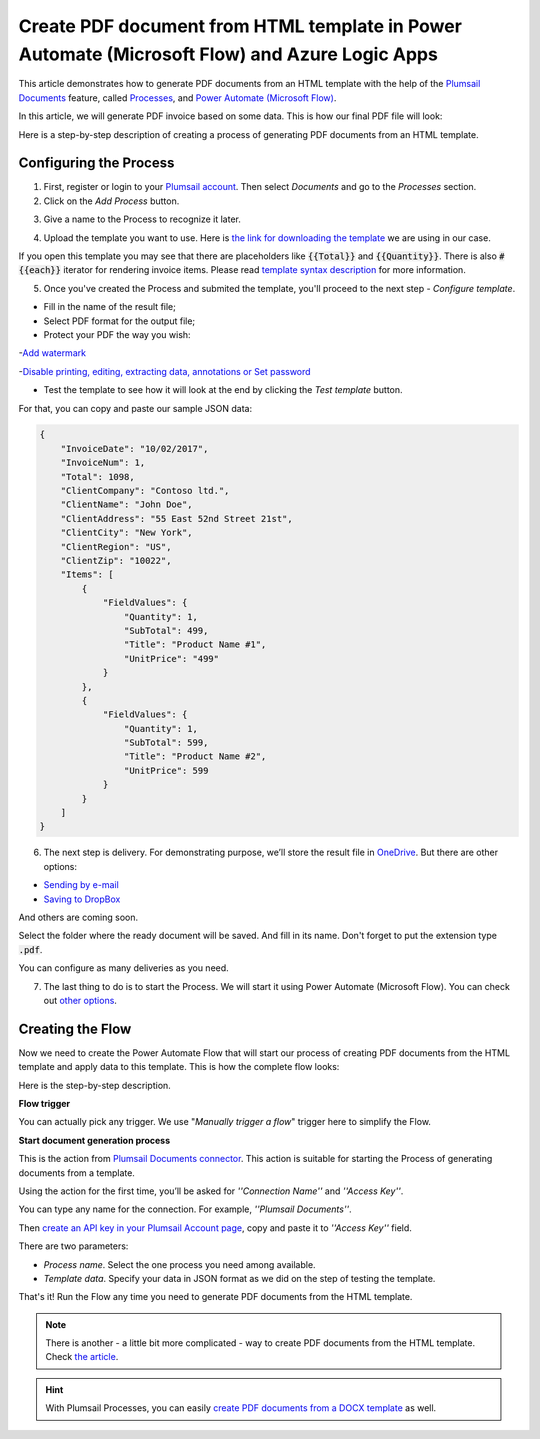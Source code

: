 Create PDF document from HTML template in Power Automate (Microsoft Flow) and Azure Logic Apps
=========================================================================

This article demonstrates how to generate PDF documents from an HTML template with the help of the `Plumsail Documents <https://plumsail.com/documents/>`_ feature, called `Processes <https://plumsail.com/docs/documents/v1.x/user-guide/processes/index.html>`_,  and `Power Automate (Microsoft Flow) <https://flow.microsoft.com>`_.

In this article, we will generate PDF invoice based on some data. This is how our final PDF file will look:

.. image:: ../../../_static/img/flow/how-tos/html-and-pdf-result.png
   :alt: Result PDF file


Here is a step-by-step description of creating a process of generating PDF documents from an HTML template.

Configuring the Process
-----------------------

1. First, register or login to your `Plumsail account <https://account.plumsail.com/>`_. Then select *Documents* and go to the *Processes* section. 

2. Click on the *Add Process* button.

.. image:: ../../../_static/img/user-guide/processes/how-tos/add-process-button.png
    :alt: add process button

3. Give a name to the Process to recognize it later.

.. image:: ../../../_static/img/user-guide/processes/how-tos/create-new-process-pdf.png
    :alt: create PDF from HTML template

4. Upload the template you want to use. Here is `the link for downloading the template <../../../_static/files/flow/how-tos/html-template.html>`_ we are using in our case.

If you open this template you may see that there are placeholders like :code:`{{Total}}` and :code:`{{Quantity}}`. There is also :code:`#{{each}}` iterator for rendering invoice items. Please read `template syntax description <../../../document-generation/html/index.html>`_ for more information.

5. Once you've created the Process and submited the template, you'll proceed to the next step - *Configure template*.

- Fill in the name of the result file;

- Select PDF format for the output file;

- Protect your PDF the way you wish:

-`Add watermark <https://plumsail.com/docs/documents/v1.x/user-guide/processes/create-process.html#add-watermark>`_

-`Disable printing, editing, extracting data, annotations
or Set password <https://plumsail.com/docs/documents/v1.x/user-guide/processes/create-process.html#protect-pdf>`_

- Test the template to see how it will look at the end by clicking the *Test template* button.

.. image:: ../../../_static/img/user-guide/processes/how-tos/configure-pdf-from-html-template.png
    :alt: create PDF from HTML template

For that, you can copy and paste our sample JSON data:

.. code:: json

    {
        "InvoiceDate": "10/02/2017",
        "InvoiceNum": 1,
        "Total": 1098,
        "ClientCompany": "Contoso ltd.",
        "ClientName": "John Doe",
        "ClientAddress": "55 East 52nd Street 21st",
        "ClientCity": "New York",
        "ClientRegion": "US",
        "ClientZip": "10022",
        "Items": [
            {
                "FieldValues": {
                    "Quantity": 1,
                    "SubTotal": 499,
                    "Title": "Product Name #1",
                    "UnitPrice": "499"
                }
            },
            {
                "FieldValues": {
                    "Quantity": 1,
                    "SubTotal": 599,
                    "Title": "Product Name #2",
                    "UnitPrice": 599
                }
            }
        ]
    }

.. image:: ../../../_static/img/user-guide/processes/how-tos/test-text-template.png
    :alt: create txt files from a template


6. The next step is delivery. For demonstrating purpose, we’ll store the result file in `OneDrive <https://plumsail.com/docs/documents/v1.x/user-guide/processes/deliveries/one-drive.html>`_. But there are other options:

- `Sending by e-mail <https://plumsail.com/docs/documents/v1.x/user-guide/processes/deliveries/send-email.html>`_

- `Saving to DropBox <https://plumsail.com/docs/documents/v1.x/user-guide/processes/deliveries/dropbox.html>`_

And others are coming soon. 

Select the folder where the ready document will be saved. And fill in its name. Don't forget to put the extension type :code:`.pdf`.

.. image:: ../../../_static/img/user-guide/processes/how-tos/delivery-pdf-from-html-onedrive.png
    :alt: create PDF from HTML template

You can configure as many deliveries as you need.

7. The last thing to do is to start the Process. We will start it using Power Automate (Microsoft Flow). You can check out `other options <https://plumsail.com/docs/documents/v1.x/user-guide/processes/start-process.html>`_.

Creating the Flow
-----------------

Now we need to create the Power Automate Flow that will start our process of creating PDF documents from the HTML template and apply data to this template. This is how the complete flow looks:

.. image:: ../../../_static/img/user-guide/processes/how-tos/Flow-pdf-from-html.png
   :alt: Create PDF from HTML templates

Here is the step-by-step description.

**Flow trigger**

You can actually pick any trigger. We use "*Manually trigger a flow*" trigger here to simplify the Flow.

**Start document generation process**

This is the action from `Plumsail Documents connector <https://plumsail.com/docs/documents/v1.x/flow/actions/document-processing.html?%20connector#start-document-generation-process>`_. This action is suitable for starting the Process of generating documents from a template.

Using the action for the first time, you’ll be asked for *''Connection Name''* and *''Access Key''*. 

.. image:: ../../../_static/img/getting-started/create-flow-connection.png
    :alt: create flow connection

You can type any name for the connection. For example, *''Plumsail Documents''*. 

Then `create an API key in your Plumsail Account page <https://plumsail.com/docs/documents/v1.x/getting-started/sign-up.html>`_, copy and paste it to *''Access Key''* field.

There are two parameters:

.. image:: ../../../_static/img/user-guide/processes/how-tos/start-generation-docs-action.png
    :alt: start generation documents action

- *Process name*. Select the one process you need among available. 
- *Template data*. Specify your data in JSON format as we did on the step of testing the template. 

That's it! Run the Flow any time you need to generate PDF documents from the HTML template.

.. note:: There is another - a little bit more complicated - way to create PDF documents from the HTML template. Check `the article <https://plumsail.com/docs/documents/v1.x/flow/how-tos/documents/create-pdf-from-html-template.html>`_.

.. hint:: With Plumsail Processes, you can easily `create PDF documents from a DOCX template <../../../user-guide/processes/examples/create-pdf-from-docx-template-processes.html>`_ as well.